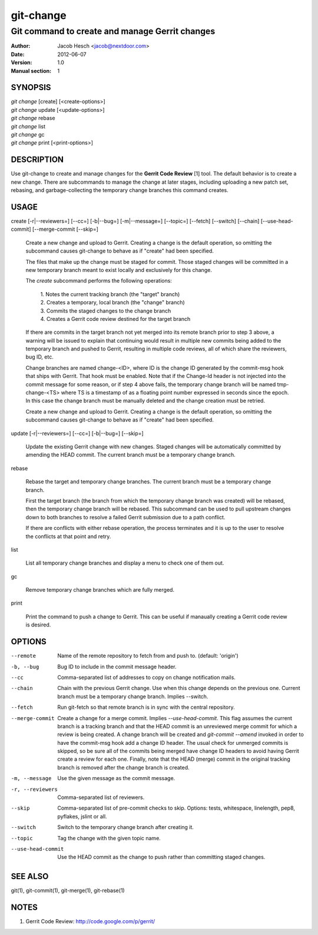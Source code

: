 ============
 git-change
============

-----------------------------------------------
Git command to create and manage Gerrit changes
-----------------------------------------------

:Author: Jacob Hesch <jacob@nextdoor.com>
:Date: 2012-06-07
:Version: 1.0
:Manual section: 1


SYNOPSIS
========

| `git change` [create] [<create-options>]
| `git change` update [<update-options>]
| `git change` rebase
| `git change` list
| `git change` gc
| `git change` print [<print-options>]


DESCRIPTION
===========

Use git-change to create and manage changes for the **Gerrit Code
Review** [1] tool. The default behavior is to create a new
change. There are subcommands to manage the change at later stages,
including uploading a new patch set, rebasing, and garbage-collecting
the temporary change branches this command creates.


USAGE
=====

create [-r|--reviewers=] [--cc=] [-b|--bug=] [-m|--message=] [--topic=] [--fetch] [--switch] [--chain] [--use-head-commit] [--merge-commit [--skip=]

    Create a new change and upload to Gerrit. Creating a change is the
    default operation, so omitting the subcommand causes git-change to
    behave as if "create" had been specified.

    The files that make up the change must be staged for commit. Those
    staged changes will be committed in a new temporary branch meant
    to exist locally and exclusively for this change.

    The `create` subcommand performs the following operations:

      | 1. Notes the current tracking branch (the "target" branch)
      | 2. Creates a temporary, local branch (the "change" branch)
      | 3. Commits the staged changes to the change branch
      | 4. Creates a Gerrit code review destined for the target branch

    If there are commits in the target branch not yet merged into its
    remote branch prior to step 3 above, a warning will be issued to
    explain that continuing would result in multiple new commits being
    added to the temporary branch and pushed to Gerrit, resulting in
    multiple code reviews, all of which share the reviewers, bug ID,
    etc.

    Change branches are named change-<ID>, where ID is the change ID
    generated by the commit-msg hook that ships with Gerrit. That hook
    must be enabled. Note that if the Change-Id header is not injected
    into the commit message for some reason, or if step 4 above fails,
    the temporary change branch will be named tmp-change-<TS> where TS
    is a timestamp of as a floating point number expressed in seconds
    since the epoch. In this case the change branch must be manually
    deleted and the change creation must be retried.

    Create a new change and upload to Gerrit. Creating a change is the
    default operation, so omitting the subcommand causes git-change to
    behave as if "create" had been specified.

update [-r|--reviewers=] [--cc=] [-b|--bug=] [--skip=]

    Update the existing Gerrit change with new changes. Staged changes
    will be automatically committed by amending the HEAD commit. The
    current branch must be a temporary change branch.

rebase

    Rebase the target and temporary change branches. The current
    branch must be a temporary change branch.

    First the target branch (the branch from which the temporary
    change branch was created) will be rebased, then the temporary
    change branch will be rebased. This subcommand can be used to pull
    upstream changes down to both branches to resolve a failed Gerrit
    submission due to a path conflict.

    If there are conflicts with either rebase operation, the process
    terminates and it is up to the user to resolve the conflicts at
    that point and retry.


list

    List all temporary change branches and display a menu to check one
    of them out.

gc

    Remove temporary change branches which are fully merged.

print

    Print the command to push a change to Gerrit. This can be useful
    if manaually creating a Gerrit code review is desired.


OPTIONS
=======

--remote    Name of the remote repository to fetch from and push to.
            (default: 'origin')

-b, --bug   Bug ID to include in the commit message header.

--cc        Comma-separated list of addresses to copy on change notification
            mails.

--chain
            Chain with the previous Gerrit change. Use when this
            change depends on the previous one. Current branch must be
            a temporary change branch. Implies --switch.

--fetch
            Run git-fetch so that remote branch is in sync with the central
            repository.

--merge-commit
            Create a change for a merge commit. Implies
            `--use-head-commit`.  This flag assumes the current branch
            is a tracking branch and that the HEAD commit is an
            unreviewed merge commit for which a review is being
            created. A change branch will be created and `git-commit
            --amend` invoked in order to have the commit-msg hook add
            a change ID header. The usual check for unmerged commits
            is skipped, so be sure all of the commits being merged
            have change ID headers to avoid having Gerrit create a
            review for each one. Finally, note that the HEAD (merge)
            commit in the original tracking branch is removed after
            the change branch is created.

-m, --message
            Use the given message as the commit message.

-r, --reviewers
            Comma-separated list of reviewers.

--skip      Comma-separated list of pre-commit checks to skip. Options: tests,
            whitespace, linelength, pep8, pyflakes, jslint or all.

--switch
            Switch to the temporary change branch after creating it.

--topic     Tag the change with the given topic name.

--use-head-commit
            Use the HEAD commit as the change to push rather than
            committing staged changes.


SEE ALSO
========

git(1), git-commit(1), git-merge(1), git-rebase(1)


NOTES
=====

1. Gerrit Code Review: http://code.google.com/p/gerrit/
